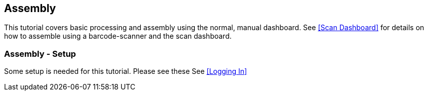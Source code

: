 == Assembly

This tutorial covers basic processing and assembly using the normal, manual dashboard.
See <<Scan Dashboard>> for details on how to assemble using a barcode-scanner and the
scan dashboard.

=== Assembly - Setup

Some setup is needed for this tutorial.  Please see these
See <<Logging In>>